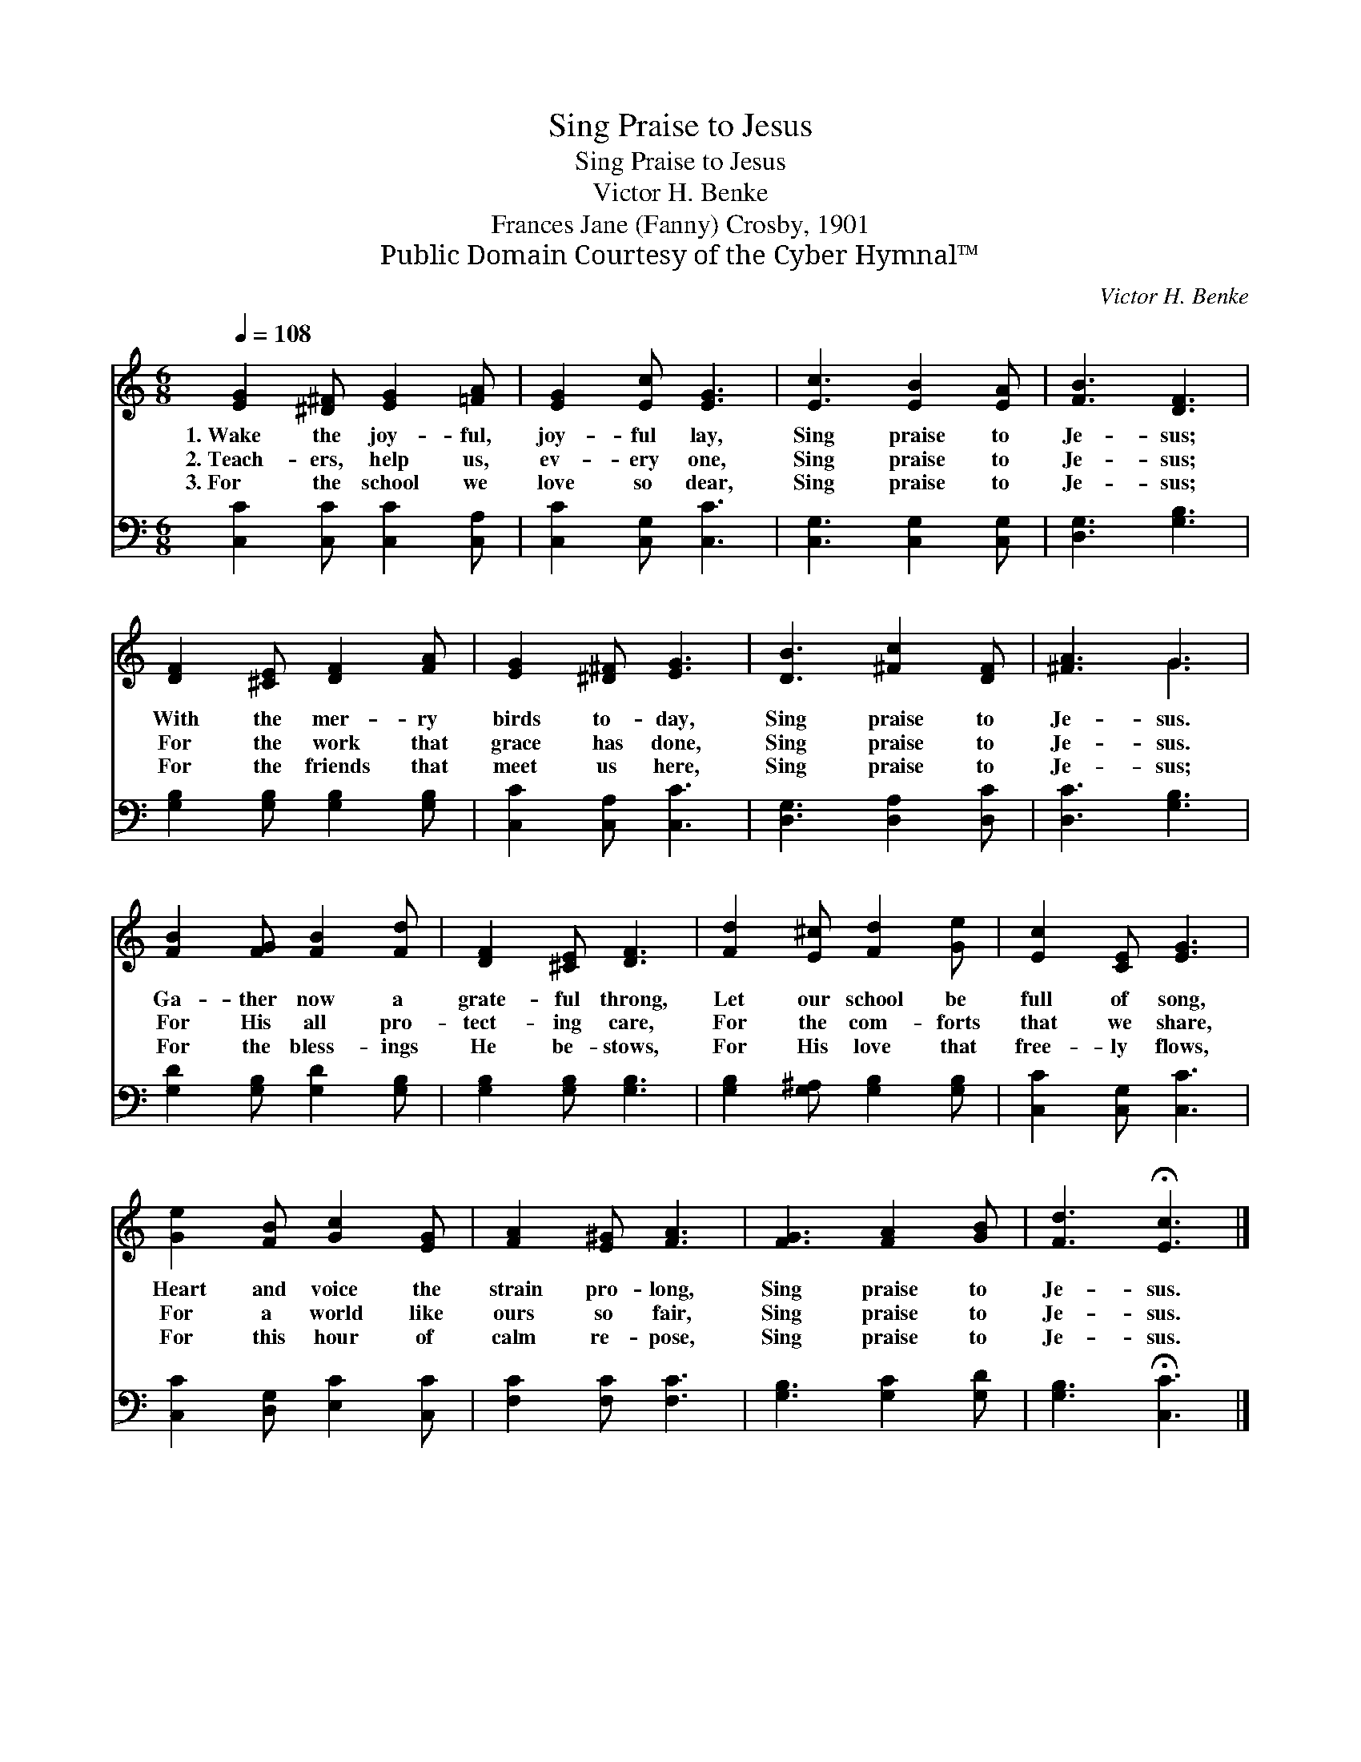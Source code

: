 X:1
T:Sing Praise to Jesus
T:Sing Praise to Jesus
T:Victor H. Benke
T:Frances Jane (Fanny) Crosby, 1901
T:Public Domain Courtesy of the Cyber Hymnal™
C:Victor H. Benke
Z:Public Domain
Z:Courtesy of the Cyber Hymnal™
%%score ( 1 2 ) 3
L:1/8
Q:1/4=108
M:6/8
K:C
V:1 treble 
V:2 treble 
V:3 bass 
V:1
 [EG]2 [^D^F] [EG]2 [=FA] | [EG]2 [Ec] [EG]3 | [Ec]3 [EB]2 [EA] | [FB]3 [DF]3 | %4
w: 1.~Wake the joy- ful,|joy- ful lay,|Sing praise to|Je- sus;|
w: 2.~Teach- ers, help us,|ev- ery one,|Sing praise to|Je- sus;|
w: 3.~For the school we|love so dear,|Sing praise to|Je- sus;|
 [DF]2 [^CE] [DF]2 [FA] | [EG]2 [^D^F] [EG]3 | [DB]3 [^Fc]2 [DF] | [^FA]3 G3 | %8
w: With the mer- ry|birds to- day,|Sing praise to|Je- sus.|
w: For the work that|grace has done,|Sing praise to|Je- sus.|
w: For the friends that|meet us here,|Sing praise to|Je- sus;|
 [FB]2 [FG] [FB]2 [Fd] | [DF]2 [^CE] [DF]3 | [Fd]2 [E^c] [Fd]2 [Ge] | [Ec]2 [CE] [EG]3 | %12
w: Ga- ther now a|grate- ful throng,|Let our school be|full of song,|
w: For His all pro-|tect- ing care,|For the com- forts|that we share,|
w: For the bless- ings|He be- stows,|For His love that|free- ly flows,|
 [Ge]2 [FB] [Gc]2 [EG] | [FA]2 [E^G] [FA]3 | [FG]3 [FA]2 [GB] | [Fd]3 !fermata![Ec]3 |] %16
w: Heart and voice the|strain pro- long,|Sing praise to|Je- sus.|
w: For a world like|ours so fair,|Sing praise to|Je- sus.|
w: For this hour of|calm re- pose,|Sing praise to|Je- sus.|
V:2
 x6 | x6 | x6 | x6 | x6 | x6 | x6 | x3 G3 | x6 | x6 | x6 | x6 | x6 | x6 | x6 | x6 |] %16
V:3
 [C,C]2 [C,C] [C,C]2 [C,A,] | [C,C]2 [C,G,] [C,C]3 | [C,G,]3 [C,G,]2 [C,G,] | [D,G,]3 [G,B,]3 | %4
 [G,B,]2 [G,B,] [G,B,]2 [G,B,] | [C,C]2 [C,A,] [C,C]3 | [D,G,]3 [D,A,]2 [D,C] | [D,C]3 [G,B,]3 | %8
 [G,D]2 [G,B,] [G,D]2 [G,B,] | [G,B,]2 [G,B,] [G,B,]3 | [G,B,]2 [G,^A,] [G,B,]2 [G,B,] | %11
 [C,C]2 [C,G,] [C,C]3 | [C,C]2 [D,G,] [E,C]2 [C,C] | [F,C]2 [F,C] [F,C]3 | [G,B,]3 [G,C]2 [G,D] | %15
 [G,B,]3 !fermata![C,C]3 |] %16


